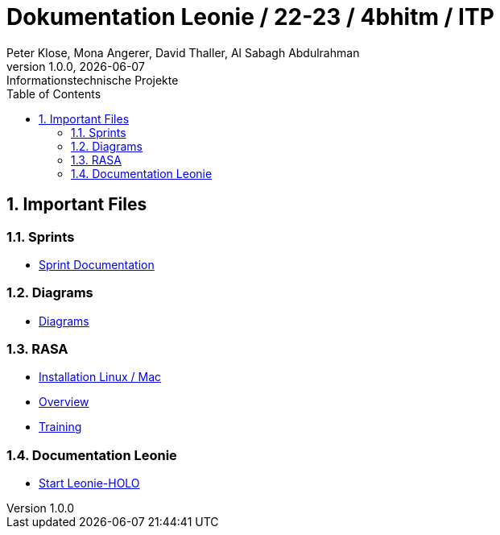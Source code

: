 = Dokumentation Leonie / 22-23 / 4bhitm / ITP
Peter Klose, Mona Angerer, David Thaller, Al Sabagh Abdulrahman
1.0.0, {docdate}: Informationstechnische Projekte
ifndef::imagesdir[:imagesdir: images]
//:toc-placement!:  // prevents the generation of the doc at this position, so it can be printed afterwards
:sourcedir: ../src/main/java
:icons: font
:sectnums:    // Nummerierung der Überschriften / section numbering
:toc: left

//Need this blank line after ifdef, don't know why...
ifdef::backend-html5[]

// print the toc here (not at the default position)
//toc::[]

== Important Files

=== Sprints
* https://2223-4bhitm-itp.github.io/2223-4bhitm-itp-2223-4bhitm-leonie/sprints[Sprint  Documentation]

=== Diagrams
* https://2223-4bhitm-itp.github.io/2223-4bhitm-itp-2223-4bhitm-leonie/diagrams[Diagrams]

=== RASA
* https://2223-4bhitm-itp.github.io/2223-4bhitm-itp-2223-4bhitm-leonie/rasa-installation[Installation Linux / Mac]
* https://2223-4bhitm-itp.github.io/2223-4bhitm-itp-2223-4bhitm-leonie/rasa-crash-course[Overview]
* https://2223-4bhitm-itp.github.io/2223-4bhitm-itp-2223-4bhitm-leonie/rasa-training-local[Training]

=== Documentation Leonie
* https://2223-4bhitm-itp.github.io/2223-4bhitm-itp-2223-4bhitm-leonie/leonie-startup[Start Leonie-HOLO]


// == Notes
//
// * Leonie 2D Frontend (wie kommen die Antworten zum Benutzer)
// * Wie funktioniert das trainieren eines neuronales models mit rasa generell (so ca. was sind intents, entities, stories, responses)
// * Leonie 2D Dashboard (wie kann ein administrator sich die Konversationen anschauen, filtern und bearbeiten) (wie funktioniert das trainierren eines Rasa models mithilfe der Dashboard)
// * Leonie 2D Deployment (wie deployen wir die teile woraus die 2D Leonie besteht? frontend, backend, dashboard, action-server, rasa-endpoint, postgres db)


// * conversation-cycle
// * rules schlecht
// * sprachqualität verbessern -> aussortieren, neue antoworten hinzufügen
// * rolle der neuronalen netze??
// * mindestens 2 leute nur mit sprachqualität beschäftigen
// * rasa youtube videos - elemente erklären (entity, rule, intent,...)
// * fragenangebot/ leistungsangebot erläutern
// * leonie plakat, qr code (libre office)
// * leonie am handy!! (dann erst plakat)
// * Medientechnik: kreativ, filmen... aber auch programmieren wichtiger anteil
// * wenn er etwas nicht versteht - kluge sprüche
// * SPRACHQUALITÄT
// * soll gut funktionieren

//1. erhöhung der sq
//2. warten und beschreiben
//3. 3-klassler suchen und einschulen

// user-story bis nächstes mal: Als Interessent/in möchte ich am Smartphone Informationen zu den verschiedenen Ausbildungsmöglichkeiten erhalten
// Erkennen eines problemtischen Gespräches und verbessern der Antworten
// Auflistung von sinnlosen Stories(Gesprächsverläufen)
// Definition of done: Liste; 10 Fragen formulieren, die häufig kommen -> ohne dass wir Rules verwenden, sinnvolle Fragen;


////
git pull --recurse-submodules

im submodule : git pull

backend
helm ordner

values-overrides: daten eintragen
token: read packages

!!kubernetes manifest

service
ingress

dashboard
values-overrides

frontebd
values-overrides

rasa
values-overrides

frontend
package.json

dashboard
//package.json


//überall namen ändern

ghcr credentials kubernetes
doku
echo -n "n-name:token" |base64

echo -n '{}'


kubectl
get pods


kubectl apply -f helm/templates/ghcr-credentials.yaml



./deploy_ks8.sh backend
./deploy_ks8.sh backend student-p-klose


!!helm (fasst manifests zusammen)
////



